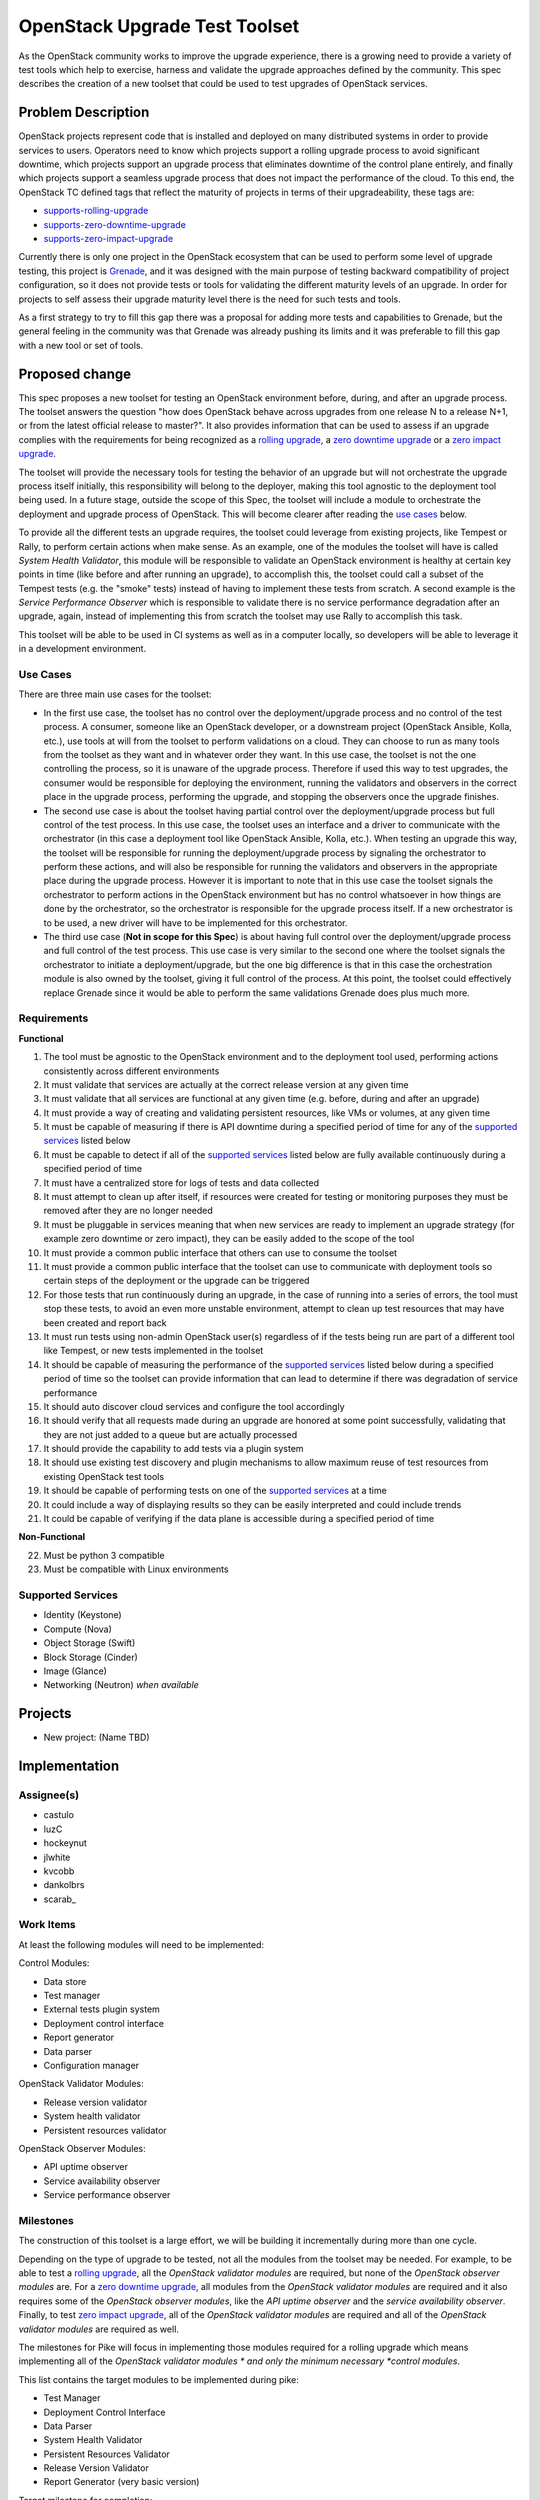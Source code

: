 ..
 This work is licensed under a Creative Commons Attribution 3.0 Unported
 License.
 http://creativecommons.org/licenses/by/3.0/legalcode

..

===============================
 OpenStack Upgrade Test Toolset
===============================

As the OpenStack community works to improve the upgrade experience, there is a
growing need to provide a variety of test tools which help to exercise,
harness and validate the upgrade approaches defined by the community.
This spec describes the creation of a new toolset that could be used to test
upgrades of OpenStack services.


Problem Description
===================

OpenStack projects represent code that is installed and deployed on many
distributed systems in order to provide services to users. Operators need to
know which projects support a rolling upgrade process to avoid significant
downtime, which projects support an upgrade process that eliminates downtime of
the control plane entirely, and finally which projects support a seamless
upgrade process that does not impact the performance of the cloud. To this end,
the OpenStack TC defined tags that reflect the maturity of projects in terms of
their upgradeability, these tags are:

- `supports-rolling-upgrade`_
- `supports-zero-downtime-upgrade`_
- `supports-zero-impact-upgrade`_

Currently there is only one project in the OpenStack ecosystem that can be used
to perform some level of upgrade testing, this project is `Grenade`_, and it was
designed with the main purpose of testing backward compatibility of project
configuration, so it does not provide tests or tools for validating the
different maturity levels of an upgrade. In order for projects to self assess
their upgrade maturity level there is the need for such tests and tools.

As a first strategy to try to fill this gap there was a proposal for adding more
tests and capabilities to Grenade, but the general feeling in the community was
that Grenade was already pushing its limits and it was preferable to fill this
gap with a new tool or set of tools.


Proposed change
===============

This spec proposes a new toolset for testing an OpenStack environment before,
during, and after an upgrade process. The toolset answers the question "how does
OpenStack behave across upgrades from one release N to a release N+1, or from
the latest official release to master?". It also provides information that can
be used to assess if an upgrade complies with the requirements for being
recognized as a `rolling upgrade`_, a `zero downtime upgrade`_ or a
`zero impact upgrade`_.

The toolset will provide the necessary tools for testing the behavior of an
upgrade but will not orchestrate the upgrade process itself initially, this
responsibility will belong to the deployer, making this tool agnostic to the
deployment tool being used. In a future stage, outside the scope of this Spec,
the toolset will include a module to orchestrate the deployment and upgrade
process of OpenStack. This will become clearer after reading the
`use cases`_ below.

To provide all the different tests an upgrade requires, the toolset could
leverage from existing projects, like Tempest or Rally, to perform certain
actions when make sense. As an example, one of the modules the toolset will have
is called *System Health Validator*, this module will be responsible to validate
an OpenStack environment is healthy at certain key points in time (like before
and after running an upgrade), to accomplish this, the toolset could call a
subset of the Tempest tests (e.g. the "smoke" tests) instead of having to
implement these tests from scratch. A second example is the
*Service Performance Observer* which is responsible to validate there is no
service performance degradation after an upgrade, again, instead of implementing
this from scratch the toolset may use Rally to accomplish this task.

This toolset will be able to be used in CI systems as well as in a computer
locally, so developers will be able to leverage it in a development environment.

Use Cases
---------

There are three main use cases for the toolset:

- In the first use case, the toolset has no control over the deployment/upgrade
  process and no control of the test process. A consumer, someone like an
  OpenStack developer, or a downstream project (OpenStack Ansible, Kolla, etc.),
  use tools at will from the toolset to perform validations on a cloud. They can
  choose to run as many tools from the toolset as they want and in whatever
  order they want. In this use case, the toolset is not the one controlling the
  process, so it is unaware of the upgrade process. Therefore if used this way
  to test upgrades, the consumer would be responsible for deploying the
  environment, running the validators and observers in the correct place in the
  upgrade process, performing the upgrade, and stopping the observers once the
  upgrade finishes.

- The second use case is about the toolset having partial control over the
  deployment/upgrade process but full control of the test process. In this use
  case, the toolset uses an interface and a driver to communicate with the
  orchestrator (in this case a deployment tool like OpenStack Ansible, Kolla,
  etc.). When testing an upgrade this way, the toolset will be responsible for
  running the deployment/upgrade process by signaling the orchestrator to
  perform these actions, and will also be responsible for running the validators
  and observers in the appropriate place during the upgrade process. However it
  is important to note that in this use case the toolset signals the
  orchestrator to perform actions in the OpenStack environment but has no
  control whatsoever in how things are done by the orchestrator, so the
  orchestrator is responsible for the upgrade process itself. If a new
  orchestrator is to be used, a new driver will have to be implemented for this
  orchestrator.

- The third use case (**Not in scope for this Spec**) is about having full
  control over the deployment/upgrade process and full control of the test
  process. This use case is very similar to the second one where the toolset
  signals the orchestrator to initiate a deployment/upgrade, but the one big
  difference is that in this case the orchestration module is also owned by the
  toolset, giving it full control of the process. At this point, the toolset
  could effectively replace Grenade since it would be able to perform the same
  validations Grenade does plus much more.

Requirements
------------

**Functional**

1. The tool must be agnostic to the OpenStack environment and to the deployment
   tool used, performing actions consistently across different environments
2. It must validate that services are actually at the correct release version at
   any given time
3. It must validate that all services are functional at any given time (e.g.
   before, during and after an upgrade)
4. It must provide a way of creating and validating persistent resources, like
   VMs or volumes, at any given time
5. It must be capable of measuring if there is API downtime during a specified
   period of time for any of the `supported services`_ listed below
6. It must be capable to detect if all of the `supported services`_ listed below
   are fully available continuously during a specified period of time
7. It must have a centralized store for logs of tests and data collected
8. It must attempt to clean up after itself, if resources were created for
   testing or monitoring purposes they must be removed after they are no longer
   needed
9. It must be pluggable in services meaning that when new services are ready to
   implement an upgrade strategy (for example zero downtime or zero impact),
   they can be easily added to the scope of the tool
10. It must provide a common public interface that others can use to consume the
    toolset
11. It must provide a common public interface that the toolset can use to
    communicate with deployment tools so certain steps of the deployment or the
    upgrade can be triggered
12. For those tests that run continuously during an upgrade, in the case of
    running into a series of errors, the tool must stop these tests, to avoid an
    even more unstable environment, attempt to clean up test resources that may
    have been created and report back
13. It must run tests using non-admin OpenStack user(s) regardless of if the
    tests being run are part of a different tool like Tempest, or new tests
    implemented in the toolset
14. It should be capable of measuring the performance of the
    `supported services`_ listed below during a specified period of time so the
    toolset can provide information that can lead to determine if there was
    degradation of service performance
15. It should auto discover cloud services and configure the tool accordingly
16. It should verify that all requests made during an upgrade are honored at
    some point successfully, validating that they are not just added to a queue
    but are actually processed
17. It should provide the capability to add tests via a plugin system
18. It should use existing test discovery and plugin mechanisms to allow maximum
    reuse of test resources from existing OpenStack test tools
19. It should be capable of performing tests on one of the `supported services`_
    at a time
20. It could include a way of displaying results so they can be easily
    interpreted and could include trends
21. It could be capable of verifying if the data plane is accessible during a
    specified period of time

**Non-Functional**

22. Must be python 3 compatible
23. Must be compatible with Linux environments


Supported Services
------------------

- Identity (Keystone)
- Compute (Nova)
- Object Storage (Swift)
- Block Storage (Cinder)
- Image (Glance)
- Networking (Neutron) *when available*


Projects
========

- New project: (Name TBD)


Implementation
==============

Assignee(s)
-----------

- castulo
- luzC
- hockeynut
- jlwhite
- kvcobb
- dankolbrs
- scarab\_


Work Items
----------

At least the following modules will need to be implemented:

Control Modules:

- Data store
- Test manager
- External tests plugin system
- Deployment control interface
- Report generator
- Data parser
- Configuration manager

OpenStack Validator Modules:

- Release version validator
- System health validator
- Persistent resources validator

OpenStack Observer Modules:

- API uptime observer
- Service availability observer
- Service performance observer



Milestones
----------

The construction of this toolset is a large effort, we will be building it
incrementally during more than one cycle.

Depending on the type of upgrade to be tested, not all the modules from the
toolset may be needed. For example, to be able to test a `rolling upgrade`_, all
the *OpenStack validator modules* are required, but none of the *OpenStack
observer modules* are. For a `zero downtime upgrade`_, all modules from the
*OpenStack validator modules* are required and it also requires some of the
*OpenStack observer modules*, like the *API uptime observer* and the
*service availability observer*. Finally, to test `zero impact upgrade`_, all
of the *OpenStack validator modules* are required and all of the *OpenStack
validator modules* are required as well.

The milestones for Pike will focus in implementing those modules required for a
rolling upgrade which means implementing all of the *OpenStack validator modules
* and only the minimum necessary *control modules*.

This list contains the target modules to be implemented during pike:

- Test Manager
- Deployment Control Interface
- Data Parser
- System Health Validator
- Persistent Resources Validator
- Release Version Validator
- Report Generator (very basic version)

Target milestone for completion:
  Pike-3


Diagram
-------

The following image shows a simplified diagram of the architecture of the
toolset, it does not include all of the interactions between modules.

.. image:: static/upgrade_test_tool_architecture_v2.1.jpg
    :align: center
    :alt: Upgrade Test Toolset


References
==========

Previous Specs for Grenade related to this effort

- `Ensure API uptime during zero downtime upgrades`_
- `Enable running Rolling Upgrade process`_
- `Make Grenade capable of deploying a multi-node environment`_

.. _supports-rolling-upgrade: https://governance.openstack.org/tc/reference/tags/assert_supports-rolling-upgrade.html
.. _supports-zero-downtime-upgrade: https://governance.openstack.org/tc/reference/tags/assert_supports-zero-downtime-upgrade.html
.. _supports-zero-impact-upgrade: https://governance.openstack.org/tc/reference/tags/assert_supports-zero-impact-upgrade.html
.. _rolling upgrade: https://governance.openstack.org/tc/reference/tags/assert_supports-rolling-upgrade.html
.. _zero downtime upgrade: https://governance.openstack.org/tc/reference/tags/assert_supports-zero-downtime-upgrade.html
.. _zero impact upgrade: https://governance.openstack.org/tc/reference/tags/assert_supports-zero-impact-upgrade.html
.. _Grenade: https://github.com/openstack-dev/grenade
.. _Ensure API uptime during zero downtime upgrades: https://review.openstack.org/#/c/422170/7/specs/grenade/api-uptime.rst
.. _Enable running Rolling Upgrade process: https://review.openstack.org/#/c/433216/3/specs/grenade/rolling_upgrade.rst
.. _Make Grenade capable of deploying a multi-node environment: https://review.openstack.org/#/c/435636/2/specs/grenade/multi-node-aware.rst
